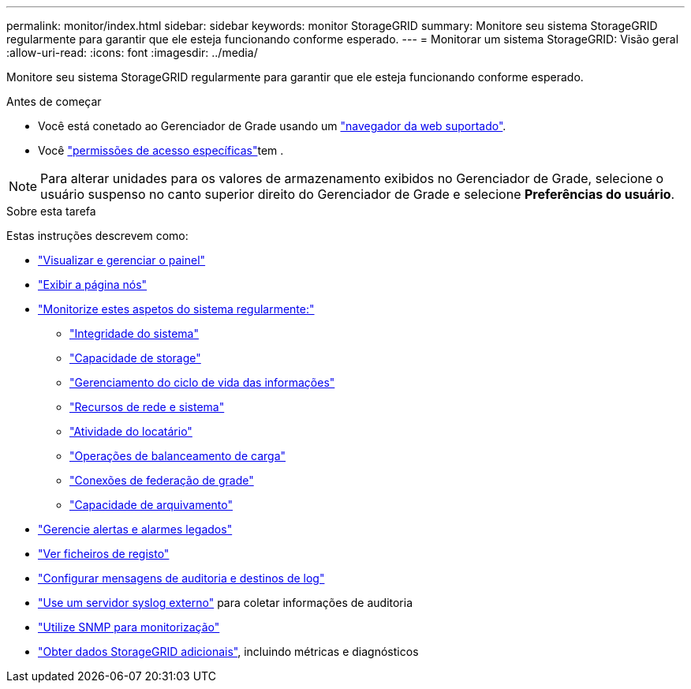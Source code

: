 ---
permalink: monitor/index.html 
sidebar: sidebar 
keywords: monitor StorageGRID 
summary: Monitore seu sistema StorageGRID regularmente para garantir que ele esteja funcionando conforme esperado. 
---
= Monitorar um sistema StorageGRID: Visão geral
:allow-uri-read: 
:icons: font
:imagesdir: ../media/


[role="lead"]
Monitore seu sistema StorageGRID regularmente para garantir que ele esteja funcionando conforme esperado.

.Antes de começar
* Você está conetado ao Gerenciador de Grade usando um link:../admin/web-browser-requirements.html["navegador da web suportado"].
* Você link:../admin/admin-group-permissions.html["permissões de acesso específicas"]tem .



NOTE: Para alterar unidades para os valores de armazenamento exibidos no Gerenciador de Grade, selecione o usuário suspenso no canto superior direito do Gerenciador de Grade e selecione *Preferências do usuário*.

.Sobre esta tarefa
Estas instruções descrevem como:

* link:viewing-dashboard.html["Visualizar e gerenciar o painel"]
* link:viewing-nodes-page.html["Exibir a página nós"]
* link:information-you-should-monitor-regularly.html["Monitorize estes aspetos do sistema regularmente:"]
+
** link:monitoring-system-health.html["Integridade do sistema"]
** link:monitoring-storage-capacity.html["Capacidade de storage"]
** link:monitoring-information-lifecycle-management.html["Gerenciamento do ciclo de vida das informações"]
** link:monitoring-network-connections-and-performance.html["Recursos de rede e sistema"]
** link:monitoring-tenant-activity.html["Atividade do locatário"]
** link:monitoring-load-balancing-operations.html["Operações de balanceamento de carga"]
** link:grid-federation-monitor-connections.html["Conexões de federação de grade"]
** link:monitoring-archival-capacity.html["Capacidade de arquivamento"]


* link:managing-alerts-and-alarms.html["Gerencie alertas e alarmes legados"]
* link:logs-files-reference.html["Ver ficheiros de registo"]
* link:configure-audit-messages.html["Configurar mensagens de auditoria e destinos de log"]
* link:considerations-for-external-syslog-server.html["Use um servidor syslog externo"] para coletar informações de auditoria
* link:using-snmp-monitoring.html["Utilize SNMP para monitorização"]
* link:using-charts-and-reports.html["Obter dados StorageGRID adicionais"], incluindo métricas e diagnósticos

